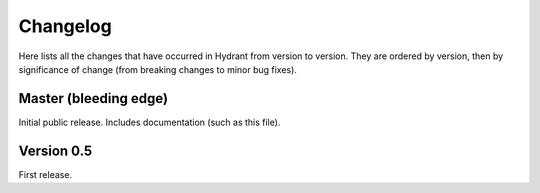 .. For master, place all the bleeding edge changes in the "master" section.
   Otherwise, each version should mention all the changes made.

=========
Changelog
=========

Here lists all the changes that have occurred in Hydrant from version to
version. They are ordered by version, then by significance of change (from
breaking changes to minor bug fixes).

Master (bleeding edge)
======================

Initial public release. Includes documentation (such as this file).


Version 0.5
===========

First release.

